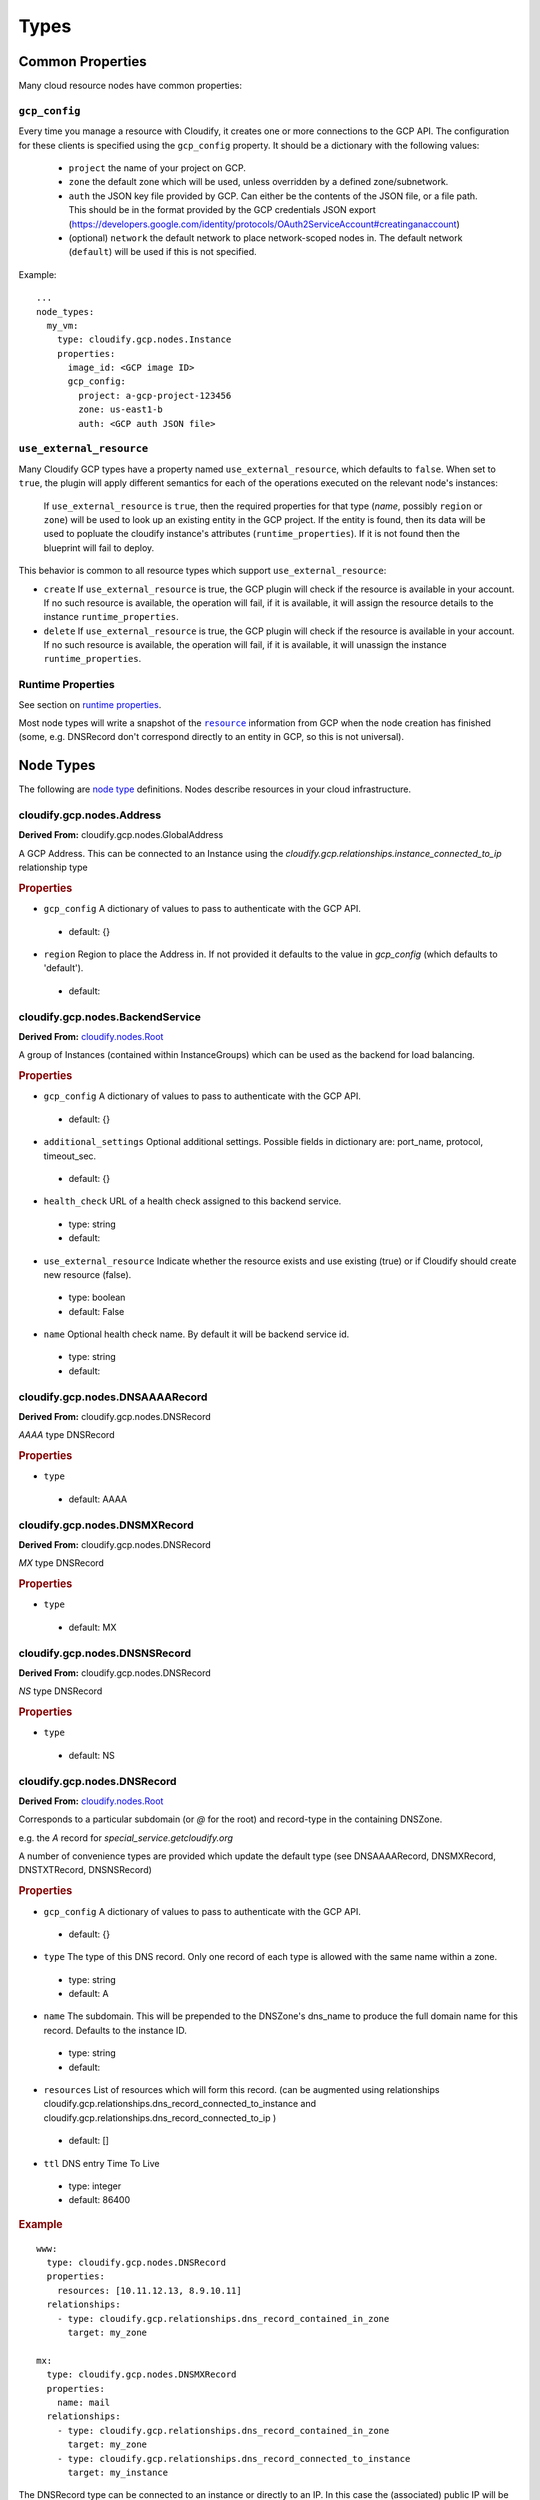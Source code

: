 Types
^^^^^
.. _common-properties:

Common Properties
=================

Many cloud resource nodes have common properties:

``gcp_config``
--------------

Every time you manage a resource with Cloudify,
it creates one or more connections to the GCP API.
The configuration for these clients is specified using the ``gcp_config`` property.
It should be a dictionary with the following values:

  * ``project`` the name of your project on GCP.
  * ``zone`` the default zone which will be used,
    unless overridden by a defined zone/subnetwork.
  * ``auth`` the JSON key file provided by GCP.
    Can either be the contents of the JSON file, or a file path.
    This should be in the format provided by the GCP credentials JSON export (https://developers.google.com/identity/protocols/OAuth2ServiceAccount#creatinganaccount)
  * (optional) ``network`` the default network to place network-scoped nodes in.
    The default network (``default``) will be used if this is not specified.

Example::

    ...
    node_types:
      my_vm:
        type: cloudify.gcp.nodes.Instance
        properties:
          image_id: <GCP image ID>
          gcp_config:
            project: a-gcp-project-123456
            zone: us-east1-b
            auth: <GCP auth JSON file>


``use_external_resource``
-------------------------

Many Cloudify GCP types have a property named ``use_external_resource``, which defaults to ``false``. When set to ``true``, the plugin will apply different semantics for each of the operations executed on the relevant node's instances:

  If ``use_external_resource`` is ``true``, then the required properties for that type (`name`, possibly ``region`` or ``zone``) will be used to look up an existing entity in the GCP project.
  If the entity is found, then its data will be used to popluate the cloudify instance's attributes (``runtime_properties``). If it is not found then the blueprint will fail to deploy.


This behavior is common to all resource types which support ``use_external_resource``:

* ``create`` If ``use_external_resource`` is true, the GCP plugin will check if the resource is available in your account. If no such resource is available, the operation will fail, if it is available, it will assign the resource details to the instance ``runtime_properties``.
* ``delete`` If ``use_external_resource`` is true, the GCP plugin will check if the resource is available in your account. If no such resource is available, the operation will fail, if it is available, it will unassign the instance ``runtime_properties``.


Runtime Properties
------------------

See section on `runtime properties <http://cloudify-plugins-common.readthedocs.org/en/3.3/context.html?highlight=runtime#cloudify.context.NodeInstanceContext.runtime_properties>`_.

Most node types will write a snapshot of the |resource|_
information from GCP when the node creation has finished
(some, e.g. DNSRecord don't correspond directly to an entity in GCP,
so this is not universal).

.. |resource| replace:: ``resource``
.. _resource: https://cloud.google.com/docs/overview/

.. _node_types:

Node Types
==========

The following are
`node type <http://docs.getcloudify.org/latest/blueprints/spec-node-types.md>`_
definitions.
Nodes describe resources in your cloud infrastructure.



cloudify.gcp.nodes.Address
------------------------------------------------------------
**Derived From:** cloudify.gcp.nodes.GlobalAddress

A GCP Address. This can be connected to an Instance using the `cloudify.gcp.relationships.instance_connected_to_ip` relationship type


.. rubric:: Properties



* ``gcp_config``
  A dictionary of values to pass to authenticate with the GCP API.


 * default: {}

* ``region``
  Region to place the Address in. If not provided it defaults to the value in `gcp_config` (which defaults to 'default').


 * default: 





cloudify.gcp.nodes.BackendService
------------------------------------------------------------
**Derived From:** `cloudify.nodes.Root <http://docs.getcloudify.org/latest/blueprints/built-in-types.md>`_

A group of Instances (contained within InstanceGroups) which can be used as the backend for load balancing.


.. rubric:: Properties



* ``gcp_config``
  A dictionary of values to pass to authenticate with the GCP API.


 * default: {}

* ``additional_settings``
  Optional additional settings. Possible fields in dictionary are: port_name, protocol, timeout_sec.


 * default: {}

* ``health_check``
  URL of a health check assigned to this backend service.

 * type: string

 * default: 

* ``use_external_resource``
  Indicate whether the resource exists and use existing (true) or if Cloudify should create new resource (false).

 * type: boolean

 * default: False

* ``name``
  Optional health check name. By default it will be backend service id.

 * type: string

 * default: 





cloudify.gcp.nodes.DNSAAAARecord
------------------------------------------------------------
**Derived From:** cloudify.gcp.nodes.DNSRecord

`AAAA` type DNSRecord


.. rubric:: Properties



* ``type``
  


 * default: AAAA





cloudify.gcp.nodes.DNSMXRecord
------------------------------------------------------------
**Derived From:** cloudify.gcp.nodes.DNSRecord

`MX` type DNSRecord


.. rubric:: Properties



* ``type``
  


 * default: MX





cloudify.gcp.nodes.DNSNSRecord
------------------------------------------------------------
**Derived From:** cloudify.gcp.nodes.DNSRecord

`NS` type DNSRecord


.. rubric:: Properties



* ``type``
  


 * default: NS





cloudify.gcp.nodes.DNSRecord
------------------------------------------------------------
**Derived From:** `cloudify.nodes.Root <http://docs.getcloudify.org/latest/blueprints/built-in-types.md>`_

Corresponds to a particular subdomain (or `@` for the root) and record-type in the containing DNSZone.

e.g. the `A` record for `special_service.getcloudify.org`

A number of convenience types are provided which update the default type (see DNSAAAARecord, DNSMXRecord, DNSTXTRecord, DNSNSRecord)


.. rubric:: Properties



* ``gcp_config``
  A dictionary of values to pass to authenticate with the GCP API.


 * default: {}

* ``type``
  The type of this DNS record. Only one record of each type is allowed with the same name within a zone.

 * type: string

 * default: A

* ``name``
  The subdomain. This will be prepended to the DNSZone's dns_name to produce the full domain name for this record. Defaults to the instance ID.

 * type: string

 * default: 

* ``resources``
  List of resources which will form this record. (can be augmented using relationships cloudify.gcp.relationships.dns_record_connected_to_instance and cloudify.gcp.relationships.dns_record_connected_to_ip )


 * default: []

* ``ttl``
  DNS entry Time To Live

 * type: integer

 * default: 86400



.. rubric:: Example

::

  www:
    type: cloudify.gcp.nodes.DNSRecord
    properties:
      resources: [10.11.12.13, 8.9.10.11]
    relationships:
      - type: cloudify.gcp.relationships.dns_record_contained_in_zone
        target: my_zone
  
  mx:
    type: cloudify.gcp.nodes.DNSMXRecord
    properties:
      name: mail
    relationships:
      - type: cloudify.gcp.relationships.dns_record_contained_in_zone
        target: my_zone
      - type: cloudify.gcp.relationships.dns_record_connected_to_instance
        target: my_instance

The DNSRecord type can be connected to an instance or directly to an IP. In this case the (associated) public IP will be added to the list of resources.



cloudify.gcp.nodes.DNSTXTRecord
------------------------------------------------------------
**Derived From:** cloudify.gcp.nodes.DNSRecord

`TXT` type DNSRecord


.. rubric:: Properties



* ``type``
  


 * default: TXT





cloudify.gcp.nodes.DNSZone
------------------------------------------------------------
**Derived From:** `cloudify.nodes.Root <http://docs.getcloudify.org/latest/blueprints/built-in-types.md>`_

A Cloud DNS zone.

Represents a particular DNS domain which you wish to manage through Google Cloud DNS.
DNS nameservers can vary between different DNSZones. In order to find the correct nameserver entries for your domain, use the `nameServers` attribute from the created zone.


.. rubric:: Properties



* ``dns_name``
  (fully qualified) domain name of the zone. Defaults to the instance ID.

 * type: string

 * default: 

* ``additional_settings``
  Additional settings


 * default: {}

* ``use_external_resource``
  Indicate whether the resource exists and use existing (true)  or if Cloudify should create new resource (false).

 * type: boolean

 * default: False

* ``name``
  (internal) name of the zone. Defaults to the instance ID.

 * type: string

 * default: 

* ``gcp_config``
  A dictionary of values to pass to authenticate with the GCP API.


 * default: {}



.. rubric:: Example

::

  my_zone:
    type: cloudify.gcp.nodes.DNSZone
    properties:
      dns_name: getcloudify.org.

The `dns_name` supplied must be a fully-qualified domain name with the trailing dot. The output attributes (`runtime_properties`) will include a key `nameServers` which contains the list of nameservers that should be supplied as nameservers with the domain registrar.



cloudify.gcp.nodes.ExternalIP
------------------------------------------------------------
**Derived From:** `cloudify.nodes.VirtualIP <http://docs.getcloudify.org/latest/blueprints/built-in-types.md>`_

Use this together with the `cloudify.gcp.relationships.instance_connected_to_ip` if you want the Instance to have an ephemeral external IP


.. rubric:: Properties



* ``gcp_config``
  A dictionary of values to pass to authenticate with the GCP API.


 * default: {}

* ``ip_address``
  Address of this external IP. This should be address of already existing, unattached static IP. It will be used only if "use_external_resource" is set to true.

 * type: string

 * default: 

* ``use_external_resource``
  Indicate whether the resource exists or if Cloudify should create the resource. If set to true, this node will be static IP, otherwise ephemeral IP.

 * type: boolean

 * default: False





cloudify.gcp.nodes.FirewallRule
------------------------------------------------------------
**Derived From:** `cloudify.nodes.Root <http://docs.getcloudify.org/latest/blueprints/built-in-types.md>`_

A GCP FirewallRule.

This describes allowed traffic directed to either the whole of the specified network, or to Instances specified by matching tags.


.. rubric:: Properties



* ``sources``
  List of CIDR formatted ranges and instance tags which
  will be permitted to connect to targets by this rule
  e.g.::
  
    - 10.100.101.0/24
    - a-tag


 * **required**

* ``additional_settings``
  Additional setting for firewall


 * default: {}

* ``name``
  Optional security group name. By default it will be network name plus node name.


 * default: 

* ``allowed``
  Dictionary of allowed ports per protocol, in the form protocol: [port, ...] If no ports are specified then all ports are opened for that protocol eg::
  
    tcp: 80, 443
    udp:


 * **required**

* ``gcp_config``
  A dictionary of values to pass to authenticate with the Google Cloud Platform API.


 * default: {}

* ``target_tags``
  List of target tags this rule should apply to. If no tags are specified, it will apply to all instances in the network


 * default: []

* ``use_external_resource``
  Indicate whether the resource exists or if Cloudify should create the resource.

 * type: boolean

 * default: False



.. rubric:: Example

::

  allow_ssh:
    type: cloudify.gcp.nodes.FirewallRule
    properties:
      sources: [0.0.0.0/0]
      allowed:
        tcp: [22]
  
  allow_http_to_http_tag:
    type: cloudify.gcp.nodes.FirewallRule
    properties:
      sources: [0.0.0.0/0]
      allowed:
        tcp: [80]
      target_tags: [http]
  
  http_instance:
    type: cloudify.gcp.nodes.Instance
    properties:
      tags: [http]
      ...





cloudify.gcp.nodes.GlobalAddress
------------------------------------------------------------
**Derived From:** `cloudify.nodes.VirtualIP <http://docs.getcloudify.org/latest/blueprints/built-in-types.md>`_

A GCP GlobalAddress.

GlobalAddress can only be used together with GlobalForwardingRule. If you want to connect a static IP to an Instance, use StaticIP instead.


.. rubric:: Properties



* ``gcp_config``
  A dictionary of values to pass to authenticate with the GCP API.


 * default: {}

* ``additional_settings``
  Additional setting for static ip


 * default: {}

* ``use_external_resource``
  Indicate whether the resource exists or if Cloudify should create the resource. If set to true, this node will be already existing static IP address, otherwise it will be reserved static IP address.

 * type: boolean

 * default: False

* ``name``
  Optional static ip name. By default it will be static ip id.

 * type: string

 * default: 





cloudify.gcp.nodes.GlobalForwardingRule
------------------------------------------------------------
**Derived From:** `cloudify.nodes.Root <http://docs.getcloudify.org/latest/blueprints/built-in-types.md>`_

A GCP GlobalForwardingRule.

Can only be used in conjunction with a GlobalAddress to set up HTTP and HTTPS forwarding.


.. rubric:: Properties



* ``port_range``
  Port number used by this forwarding rule. If packets are redirected to HTTP proxy, then possible values are 80 and 8080, in case of HTTPS proxy the only accepted value is 443.

 * type: string

 * default: 80

* ``additional_settings``
  Additional setting for ssl certificate


 * default: {}

* ``name``
  Optional global forwarding rule name. By default it will be global forwarding rule id.

 * type: string

 * default: 

* ``target_proxy``
  URL of a target proxy (http or https) that will receive traffic coming from specified IP address.

 * type: string

 * default: 

* ``gcp_config``
  A dictionary of values to pass to authenticate with the GCP API.


 * default: {}

* ``ip_address``
  IP address associated with this forwarding rule. This address should be reserved earlier.

 * type: string

 * default: 

* ``use_external_resource``
  Indicate whether the resource exists and use existing (true) or if Cloudify should create new resource (false).

 * type: boolean

 * default: False





cloudify.gcp.nodes.HealthCheck
------------------------------------------------------------
**Derived From:** `cloudify.nodes.Root <http://docs.getcloudify.org/latest/blueprints/built-in-types.md>`_

A GCP HealthCheck.

This describes a method that a TargetProxy can use to verify that particualr backend Instances are functioning. Backends which fail the health check verification will be removed from the list of candidates.


.. rubric:: Properties



* ``gcp_config``
  A dictionary of values to pass to authenticate with the GCP API.


 * default: {}

* ``additional_settings``
  Optional additional settings. Possible fields in dictionary are: port, request_path, timeout_sec, check_interval_sec, healthy_threshold, unhealthy_threshold.


 * default: {}

* ``health_check_type``
  This field indicates if this health check is a HTTP or HTTPS based health check. Possible values are: 'http' and 'https'.

 * type: string

 * default: http

* ``use_external_resource``
  Indicate whether the resource exists and use existing (true) or if Cloudify should create new resource (false).

 * type: boolean

 * default: False

* ``name``
  Optional health check name. By default it will be health check id.

 * type: string

 * default: 





cloudify.gcp.nodes.Image
------------------------------------------------------------
**Derived From:** `cloudify.nodes.Root <http://docs.getcloudify.org/latest/blueprints/built-in-types.md>`_

A stored image which can be used as the base for newly created Instances.


.. rubric:: Properties



* ``image_name``
  Name to use for the image. Defaults to the instance ID.


 * default: 

* ``gcp_config``
  A dictionary of values to pass to authenticate with the GCP API.


 * default: {}

* ``additional_settings``
  Additional setting for image


 * default: {}

* ``image_path``
  The (local system) path to the image file which will be uploaded.


 * default: 

* ``use_external_resource``
  Indicate whether the resource exists or if Cloudify should create the resource.

 * type: boolean

 * default: False





cloudify.gcp.nodes.Instance
------------------------------------------------------------
**Derived From:** `cloudify.nodes.Compute <http://docs.getcloudify.org/latest/blueprints/built-in-types.md>`_

A GCP Instance (i.e. a VM).

.. rubric:: Properties



* ``scopes``
  Optional scopes. If not will set by default:  'https://www.googleapis.com/auth/devstorage.read_write', 'https://www.googleapis.com/auth/logging.write'


 * default: []

* ``instance_type``
  The instance's type. All available instance types can be found here:  https://cloud.google.com/compute/docs/machine-types

 * type: string

 * default: n1-standard-1

* ``name``
  Optional instance name. By default it will be instance id.

 * type: string

 * default: 

* ``zone``
  Optional zone name. If not given, this instance will be deployed in default zone.

 * type: string

 * default: 

* ``tags``
  Optional tags. If not given, this instance will have a tag only with its name.

 * type: string

 * default: 

* ``external_ip``
  Should the Instance be created with an externally-accessible IP address. This will be an ephemeral IP. If you would like to use an IP address which can be transferred to another Instance then connect this Instance to an `Address` node using the `cloudify.gcp.relationships.instance_connected_to_ip` relationship.

 * type: boolean

 * default: False

* ``gcp_config``
  A dictionary of values to pass to authenticate with the GCP API.


 * default: {}

* ``block_project_ssh_keys``
  Disable project-wide ssh keys for this Instance

 * type: boolean

 * default: False

* ``image_id``
  The ID of the image in your GCP account.

 * type: string

 * default: {}

* ``additional_settings``
  Additional instance settings.


 * default: {}

* ``startup_script``
  A script which will be run when the Instance is first started
  Example::
  
    type: string
    script: |
      yum install some stuff
      systemctl start it
  
  or::
  
    type: file
    script: <path to script file>


 * default: 

* ``can_ip_forward``
  Is the VM allowed to send packets with source address different to its own?

 * type: boolean

 * default: False

* ``use_external_resource``
  Indicate whether the resource exists and use existing (true)  or if Cloudify should create new resource (false).

 * type: boolean

 * default: False



.. rubric:: Example

::

  my_gcp_instance:
    type: cloudify.gcp.nodes.Instance
    properties:
      image_id: http://url.to.your.example.com/image
      instance_type: n1-standard-1
      gcp_config:
        project: your-project
        network: default
        zone: us-east1-b
        auth: path_to_auth_file.json

This example includes shows adding additional parameters, tagging an instance name, and explicitly defining the gcp_config.




cloudify.gcp.nodes.InstanceGroup
------------------------------------------------------------
**Derived From:** `cloudify.nodes.Root <http://docs.getcloudify.org/latest/blueprints/built-in-types.md>`_

A GCP InstanceGroup.
This is used to configure failover systems. InstanceGroups can be configured to scale automatically based on load, and will replace failing Instances with freashly started ones.

.. rubric:: Properties



* ``gcp_config``
  A dictionary of values to pass to authenticate with the GCP API.


 * default: {}

* ``additional_settings``
  Additional setting for instance group


 * default: {}

* ``use_external_resource``
  Indicate whether the resource exists and use existing (true) or if Cloudify should create new resource (false).

 * type: boolean

 * default: False

* ``name``
  Optional instance name. By default it will be instance group id.

 * type: string

 * default: 

* ``named_ports``
  A list of named ports defined for this instance group, the expected format is::
    
    - name: 'name'
      port: 1234
    - name: 'enam'
      port: 4321
    - ...


 * default: []





cloudify.gcp.nodes.KeyPair
------------------------------------------------------------
**Derived From:** `cloudify.nodes.Root <http://docs.getcloudify.org/latest/blueprints/built-in-types.md>`_

An SSH key-pair which will be uploaded to any Instances connected to it via `cloudify.gcp.relationships.instance_connected_to_keypair`.

Unlike other cloud providers, users are dynamically created on Instances based on the username specified by the uploaded SSH key, so the public key text must include a username in the comment section (keys generated using `ssh-keygen` have this by default).


.. rubric:: Properties



* ``private_key_path``
  The path where the key should be saved on the machine. If this is a bootstrap process, this refers to the local computer. If this will run on the manager, this will be saved on the manager.

 * type: string

 * default: 

* ``public_key_path``
  The path to read from existing public key.

 * type: string

 * default: 

* ``user``
  The user account for this key. A corresponding user account will be created by GCP when the key is added to the Instance. This must be supplied for a non-external resource key. See https://cloud.google.com/compute/docs/instances/adding-removing-ssh-keys

 * type: string

 * default: 

* ``gcp_config``
  A dictionary of values to pass to authenticate with the Google Cloud Platform API.


 * default: {}

* ``use_external_resource``
  Indicate whether the resource exists or if Cloudify should create the resource.

 * type: boolean

 * default: False





cloudify.gcp.nodes.Network
------------------------------------------------------------
**Derived From:** `cloudify.nodes.Network <http://docs.getcloudify.org/latest/blueprints/built-in-types.md>`_

A GCP Network. This supports either auto-assigned or manual subnets. Legacy networks are not supported. See the GCP Manager and Networks section below if you plan to run a cloudify manager on GCP.


.. rubric:: Properties



* ``gcp_config``
  A dictionary of values to pass to authenticate with the Google Cloud Platform API.


 * default: {}

* ``auto_subnets``
  Whether to use the GCP "autoCreateSubnetworks" feature (see https://cloud.google.com/compute/docs/subnetworks#networks_and_subnetworks)


 * default: True

* ``additional_settings``
  Additional setting for network


 * default: {}

* ``name``
  Optional Network name. The instance ID will be used by default.


 * default: 

* ``use_external_resource``
  Indicate whether the resource exists or if Cloudify should create the resource.

 * type: boolean

 * default: False



.. rubric:: Example

::

  my_net:
    type: cloudify.gcp.nodes.Network





cloudify.gcp.nodes.Route
------------------------------------------------------------
**Derived From:** `cloudify.nodes.Router <http://docs.getcloudify.org/latest/blueprints/built-in-types.md>`_

A defined route, which will be added to the specified network.
If tags are specified, it will only be added to Instances matching them.


.. rubric:: Properties



* ``dest_range``
  The outgoing range that this route will handle


 * **required**

* ``priority``
  The routing table priority for this route. Routes with lower priority numbers will be chosen first if more than one route with a matching prefix of the same length.


 * default: 1000

* ``additional_settings``
  Additional setting for firewall


 * default: {}

* ``next_hop``
  The Instance, IP or VpnTunnel which will handle the matching packets


 * default: 

* ``name``
  Optional Route name. The instance ID will be used by default.


 * default: 

* ``tags``
  Instance tags that this route will be applied to


 * default: []

* ``gcp_config``
  A dictionary of values to pass to authenticate with the Google Cloud Platform API.


 * default: {}





cloudify.gcp.nodes.SecurityGroup
------------------------------------------------------------
**Derived From:** `cloudify.nodes.SecurityGroup <http://docs.getcloudify.org/latest/blueprints/built-in-types.md>`_

A virtual SecurityGroup.

Google Cloud Platform has no entity equivalent to a Security Group on AWS or OpenStack, so as a convenience Cloudify includes a virtual one. It is implemented behind the scenes using a specially constructed tag and a number of FirewallRules.


.. rubric:: Properties



* ``rules``
  List of FirewallRules which will form this SecurityGroup. Only the `sources:` and `allowed:` fields should be supplied (see FirewallRule properties for details).


 * default: []

* ``gcp_config``
  A dictionary of values to pass to authenticate with the Google Cloud Platform API.


 * default: {}

* ``name``
  Optional security group name. By default it will be network name plus node name.


 * default: 





cloudify.gcp.nodes.SslCertificate
------------------------------------------------------------
**Derived From:** `cloudify.nodes.Root <http://docs.getcloudify.org/latest/blueprints/built-in-types.md>`_

A TLS/SSL certificate and key. This will be used by a HTTPS TargetProxy to provide authenticated encryption for connecting users.


.. rubric:: Properties



* ``private_key``
  Dictionary describing private key in PEM format used to generate this SSL certificate. Expected format is::
  
    type: text|file
    data: Private key in PEM format if text, otherwise path to a file with private key


 * default: {}

* ``name``
  Optional SSL certificate name. By default it will be SSL certificate id.

 * type: string

 * default: 

* ``certificate``
  Certificate (self-signed or obtained from CA) in PEM format. Expected format is::
  
    type: text|file
    data: Certificate in PEM format if text, otherwise path to a file with certificate


 * default: {}

* ``gcp_config``
  A dictionary of values to pass to authenticate with the GCP API.


 * default: {}

* ``additional_settings``
  Additional setting for target proxy


 * default: {}

* ``use_external_resource``
  Indicate whether the resource exists and use existing (true) or if Cloudify should create new resource (false).

 * type: boolean

 * default: False





cloudify.gcp.nodes.StaticIP
------------------------------------------------------------
**Derived From:** cloudify.gcp.nodes.GlobalAddress

Alias for GlobalAddress for backward compatibility.


.. rubric:: Properties







cloudify.gcp.nodes.SubNetwork
------------------------------------------------------------
**Derived From:** `cloudify.nodes.Subnet <http://docs.getcloudify.org/latest/blueprints/built-in-types.md>`_

A GCP Subnetwork. Must be connected to a Network using `cloudify.gcp.relationships.contained_in_network`.

Only networks with the `auto_subnets` property disabled can be used.


.. rubric:: Properties



* ``subnet``
  The subnet, denoted in CIDR form (i.e. '10.8.0.0/20') Subnets must be unique and non-overlapping within a project. See https://cloud.google.com/compute/docs/subnetworks#networks_and_subnetworks

 * type: string

 * default: 

* ``region``
  The region this subnet is in. See https://cloud.google.com/compute/docs/regions-zones/regions-zones

 * type: string

 * default: 

* ``use_external_resource``
  Indicate whether the resource exists or if Cloudify should create the resource.

 * type: boolean

 * default: False

* ``name``
  Optional SubNetwork name. The instance ID will be used by default.


 * default: 

* ``gcp_config``
  A dictionary of values to pass to authenticate with the Google Cloud Platform API.


 * default: {}



.. rubric:: Example

::

  my_net:
    type: cloudify.gcp.nodes.Network
  properties:
    auto_subnets: false
  
  my_subnet:
    type: cloudify.gcp.nodes.SubNetwork
    properties:
      subnet: 10.8.0.0/20
    relationships:
      - type: cloudify.gcp.relationships.contained_in_network
        target: my_net
  
  my_instance:
    type: cloudify.gcp.nodes.Instance
    properties:
      ...
    relationships:
      - type: cloudify.gcp.relationships.contained_in_network
        target: my_subnet

If you want to use an exsisting SubNetwork (`use_external_resource: true`) then you must supply the `name` and `region` properties. This is because SubNetwork names are not unique across the whole project, only within a region.




cloudify.gcp.nodes.TargetProxy
------------------------------------------------------------
**Derived From:** `cloudify.nodes.Root <http://docs.getcloudify.org/latest/blueprints/built-in-types.md>`_

A TargetHttpProxy or TargetHttpsProxy.

Specify which using the `target_proxy_type` property.


.. rubric:: Properties



* ``ssl_certificate``
  URL of a SSL certificate associated with this target proxy. Can and must be used only with https type proxy.

 * type: string

 * default: 

* ``additional_settings``
  Additional setting for target proxy


 * default: {}

* ``name``
  Optional target proxy name. By default it will be target proxy id.

 * type: string

 * default: 

* ``target_proxy_type``
  This field indicates if this target proxy is a HTTP or HTTPS based target proxy. Possible values are: 'http' and 'https'.

 * type: string

 * default: http

* ``gcp_config``
  A dictionary of values to pass to authenticate with the GCP API.


 * default: {}

* ``url_map``
  URL of a URL map which specifies how traffic from this target proxy should be redirected.

 * type: string

 * default: 

* ``use_external_resource``
  Indicate whether the resource exists and use existing (true) or if Cloudify should create new resource (false).

 * type: boolean

 * default: False





cloudify.gcp.nodes.UrlMap
------------------------------------------------------------
**Derived From:** `cloudify.nodes.Root <http://docs.getcloudify.org/latest/blueprints/built-in-types.md>`_

Maps URLs to BackendServices


.. rubric:: Properties



* ``default_service``
  URL of a backend service to which this URL map will redirect traffic by default.

 * type: string

 * default: 

* ``gcp_config``
  A dictionary of values to pass to authenticate with the GCP API.


 * default: {}

* ``additional_settings``
  Additional setting for url map


 * default: {}

* ``use_external_resource``
  Indicate whether the resource exists and use existing (true) or if Cloudify should create new resource (false).

 * type: boolean

 * default: False

* ``name``
  Optional health check name. By default it will be URL map id.

 * type: string

 * default: 





cloudify.gcp.nodes.Volume
------------------------------------------------------------
**Derived From:** `cloudify.nodes.Volume <http://docs.getcloudify.org/latest/blueprints/built-in-types.md>`_

A GCP Volume.

A virtual disk which can be attached to Instances.


.. rubric:: Properties



* ``additional_settings``
  Additional setting for volume


 * default: {}

* ``name``
  Optional disk name. By default it will be disk id.

 * type: string

 * default: 

* ``gcp_config``
  A dictionary of values to pass to authenticate with the Google Cloud Platform API.


 * default: {}

* ``image``
  The image of the Volume.


 * default: 

* ``use_external_resource``
  Indicate whether the resource exists or if Cloudify should create the resource.

 * type: boolean

 * default: False

* ``size``
  Size of the Volume in GB.

 * type: integer

 * default: 10







Relationships
=============


cloudify.gcp.relationships.contained_in_compute
-------------------------------------------------------------------------------
**Derived From:** cloudify.relationships.contained_in



cloudify.gcp.relationships.contained_in_network
-------------------------------------------------------------------------------
**Derived From:** cloudify.relationships.contained_in



cloudify.gcp.relationships.dns_record_connected_to_instance
-------------------------------------------------------------------------------
**Derived From:** cloudify.relationships.connected_to



cloudify.gcp.relationships.dns_record_connected_to_ip
-------------------------------------------------------------------------------
**Derived From:** cloudify.relationships.connected_to



cloudify.gcp.relationships.dns_record_contained_in_zone
-------------------------------------------------------------------------------
**Derived From:** cloudify.relationships.contained_in



cloudify.gcp.relationships.file_system_contained_in_compute
-------------------------------------------------------------------------------
**Derived From:** cloudify.relationships.contained_in



cloudify.gcp.relationships.forwarding_rule_connected_to_target_proxy
-------------------------------------------------------------------------------
**Derived From:** cloudify.relationships.connected_to



cloudify.gcp.relationships.instance_connected_to_disk
-------------------------------------------------------------------------------
**Derived From:** cloudify.relationships.connected_to



cloudify.gcp.relationships.instance_connected_to_instance_group
-------------------------------------------------------------------------------
**Derived From:** cloudify.relationships.connected_to



cloudify.gcp.relationships.instance_connected_to_ip
-------------------------------------------------------------------------------
**Derived From:** cloudify.relationships.connected_to



cloudify.gcp.relationships.instance_connected_to_keypair
-------------------------------------------------------------------------------
**Derived From:** cloudify.relationships.connected_to



cloudify.gcp.relationships.instance_connected_to_security_group
-------------------------------------------------------------------------------
**Derived From:** cloudify.relationships.connected_to



cloudify.gcp.relationships.instance_contained_in_network
-------------------------------------------------------------------------------
**Derived From:** cloudify.relationships.contained_in



cloudify.gcp.relationships.uses_as_backend
-------------------------------------------------------------------------------
**Derived From:** cloudify.relationships.connected_to



